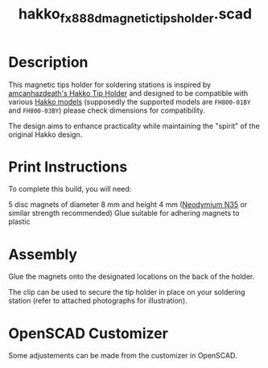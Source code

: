 #+STARTUP: indent content
#+TITLE: hakko_fx_888d_magnetic_tips_holder.scad
#+DESCRIPTION: Hakko FX-888D Magnetic Tips Holder
#+LANGUAGE: us-en

* Description

This magnetic tips holder for soldering stations is inspired by [[https://www.thingiverse.com/thing:2702809][amcanhazdeath's Hakko Tip Holder]] and designed to be compatible with various [[https://www.hakko.com/english/products/hakko_fx888d.html][Hakko models]] (supposedly the supported models are ~FH800-01BY~ and ~FH800-03BY~) please check dimensions for compatibility.

The design aims to enhance practicality while maintaining the "spirit" of the original Hakko design.

* Print Instructions

To complete this build, you will need:

5 disc magnets of diameter 8 mm and height 4 mm ([[https://www.supermagnete.de/eng/disc-magnets-neodymium/disc-magnet-8mm-4mm_S-08-04-N][Neodymium N35]] or similar strength recommended)
Glue suitable for adhering magnets to plastic

* Assembly

Glue the magnets onto the designated locations on the back of the holder.

The clip can be used to secure the tip holder in place on your soldering station (refer to attached photographs for illustration).

#+NAME: Image showing the assembled magnetic tips holder
[[file:images/final_results_hakko_fx-888d_magnetic_tips_holder_000.jpg]]

#+NAME: Assembly step 1
[[file:images/assembly_hakko_fx-888d_magnetic_tips_holder_001.jpg]]

#+NAME: Assembly step 2
[[file:images/assembly_hakko_fx-888d_magnetic_tips_holder_002.jpg]]

#+NAME: Assembly step 3
[[file:images/assembly_hakko_fx-888d_magnetic_tips_holder_003.jpg]]

#+NAME: Assembly step 4
[[file:images/assembly_hakko_fx-888d_magnetic_tips_holder_004.jpg]]

#+NAME: Assembly step 5
[[file:images/assembly_hakko_fx-888d_magnetic_tips_holder_005.jpg]]

#+NAME: Assembly step 6
[[file:images/assembly_hakko_fx-888d_magnetic_tips_holder_006.jpg]]

#+NAME: Assembly step 7
[[file:images/assembly_hakko_fx-888d_magnetic_tips_holder_007.jpg]]

* OpenSCAD Customizer

Some adjustements can be made from the customizer in OpenSCAD.

#+NAME: Customizing the Hakko Magnetic Tips Holder in OpenSCAD
[[file:images/hakko_magnetic_tips_holder_openscad_customizer.gif]]
